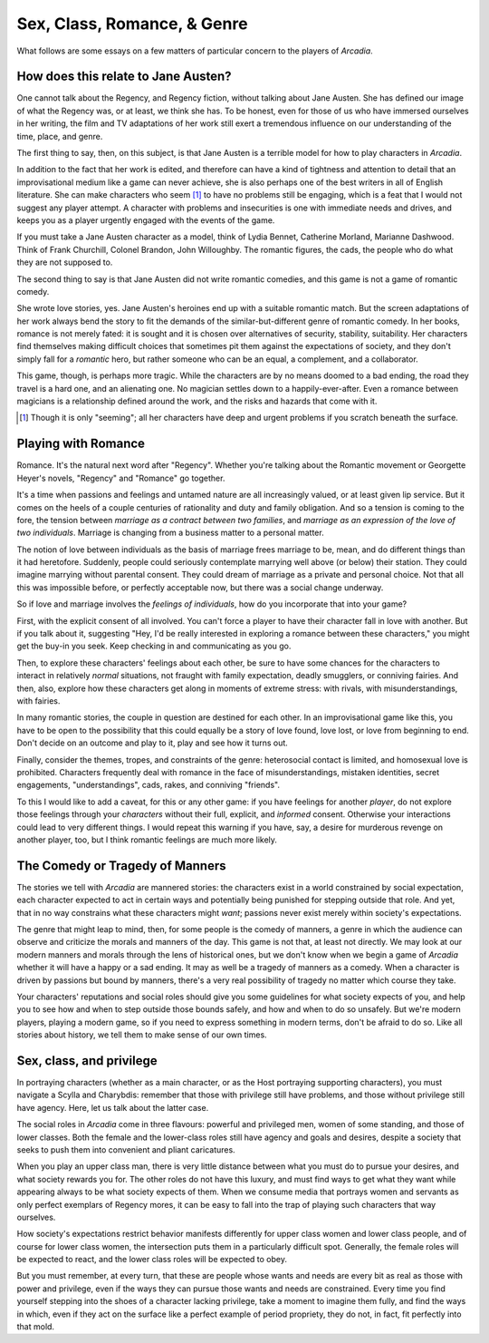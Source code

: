 ============================
Sex, Class, Romance, & Genre
============================

What follows are some essays on a few matters of particular concern to
the players of *Arcadia*.

How does this relate to Jane Austen?
====================================

One cannot talk about the Regency, and Regency fiction, without talking
about Jane Austen. She has defined our image of what the Regency was, or
at least, we think she has. To be honest, even for those of us who have
immersed ourselves in her writing, the film and TV adaptations of her
work still exert a tremendous influence on our understanding of the
time, place, and genre.

The first thing to say, then, on this subject, is that Jane Austen is a
terrible model for how to play characters in *Arcadia*.

In addition to the fact that her work is edited, and therefore can have
a kind of tightness and attention to detail that an improvisational
medium like a game can never achieve, she is also perhaps one of the
best writers in all of English literature. She can make characters who
seem [#]_ to have no problems still be engaging, which is a feat that I
would not suggest any player attempt. A character with problems and
insecurities is one with immediate needs and drives, and keeps you as a
player urgently engaged with the events of the game.

If you must take a Jane Austen character as a model, think of Lydia
Bennet, Catherine Morland, Marianne Dashwood. Think of Frank Churchill,
Colonel Brandon, John Willoughby. The romantic figures, the cads, the
people who do what they are not supposed to.

The second thing to say is that Jane Austen did not write romantic
comedies, and this game is not a game of romantic comedy.

She wrote love stories, yes. Jane Austen's heroines end up with a
suitable romantic match. But the screen adaptations of her work always
bend the story to fit the demands of the similar-but-different genre of
romantic comedy. In her books, romance is not merely fated: it is sought
and it is chosen over alternatives of security, stability, suitability.
Her characters find themselves making difficult choices that sometimes
pit them against the expectations of society, and they don't simply fall
for a *romantic* hero, but rather someone who can be an equal, a
complement, and a collaborator.

This game, though, is perhaps more tragic. While the characters are by
no means doomed to a bad ending, the road they travel is a hard one, and
an alienating one. No magician settles down to a happily-ever-after.
Even a romance between magicians is a relationship defined around the
work, and the risks and hazards that come with it.

.. [#] Though it is only "seeming"; all her characters have deep and
   urgent problems if you scratch beneath the surface.

Playing with Romance
====================

Romance. It's the natural next word after "Regency". Whether you're
talking about the Romantic movement or Georgette Heyer's novels,
"Regency" and "Romance" go together. 

It's a time when passions and feelings and untamed nature are all
increasingly valued, or at least given lip service. But it comes on the
heels of a couple centuries of rationality and duty and family
obligation. And so a tension is coming to the fore, the tension between
*marriage as a contract between two families*, and *marriage as an
expression of the love of two individuals*. Marriage is changing from a
business matter to a personal matter.

The notion of love between individuals as the basis of marriage frees
marriage to be, mean, and do different things than it had heretofore.
Suddenly, people could seriously contemplate marrying well above (or
below) their station. They could imagine marrying without parental
consent. They could dream of marriage as a private and personal choice.
Not that all this was impossible before, or perfectly acceptable now,
but there was a social change underway.

So if love and marriage involves the *feelings of individuals*, how do
you incorporate that into your game?

First, with the explicit consent of all involved. You can't force a
player to have their character fall in love with another. But if you
talk about it, suggesting "Hey, I'd be really interested in exploring a
romance between these characters," you might get the buy-in you seek.
Keep checking in and communicating as you go.

Then, to explore these characters' feelings about each other, be sure to
have some chances for the characters to interact in relatively *normal*
situations, not fraught with family expectation, deadly smugglers, or
conniving fairies. And then, also, explore how these characters get
along in moments of extreme stress: with rivals, with misunderstandings,
with fairies.

In many romantic stories, the couple in question are destined for each
other. In an improvisational game like this, you have to be open to the
possibility that this could equally be a story of love found, love lost,
or love from beginning to end. Don't decide on an outcome and play to
it, play and see how it turns out.

Finally, consider the themes, tropes, and constraints of the genre:
heterosocial contact is limited, and homosexual love is prohibited.
Characters frequently deal with romance in the face of
misunderstandings, mistaken identities, secret engagements,
"understandings", cads, rakes, and conniving "friends".

To this I would like to add a caveat, for this or any other game: if you
have feelings for another *player*, do not explore those feelings
through your *characters* without their full, explicit, and *informed*
consent. Otherwise your interactions could lead to very different
things. I would repeat this warning if you have, say, a desire for
murderous revenge on another player, too, but I think romantic feelings
are much more likely.

The Comedy or Tragedy of Manners
================================

The stories we tell with *Arcadia* are mannered stories: the characters
exist in a world constrained by social expectation, each character
expected to act in certain ways and potentially being punished for
stepping outside that role. And yet, that in no way constrains what
these characters might *want*; passions never exist merely within
society's expectations.

The genre that might leap to mind, then, for some people is the comedy
of manners, a genre in which the audience can observe and criticize the
morals and manners of the day. This game is not that, at least not
directly. We may look at our modern manners and morals through the lens
of historical ones, but we don't know when we begin a game of *Arcadia*
whether it will have a happy or a sad ending. It may as well be a
tragedy of manners as a comedy. When a character is driven by passions
but bound by manners, there's a very real possibility of tragedy no
matter which course they take.

Your characters' reputations and social roles should give you some
guidelines for what society expects of you, and help you to see how and
when to step outside those bounds safely, and how and when to do so
unsafely. But we're modern players, playing a modern game, so if you
need to express something in modern terms, don't be afraid to do so.
Like all stories about history, we tell them to make sense of our own
times.

Sex, class, and privilege
=========================

In portraying characters (whether as a main character, or as the Host
portraying supporting characters), you must navigate a Scylla and
Charybdis: remember that those with privilege still have problems, and
those without privilege still have agency. Here, let us talk about the
latter case.

The social roles in *Arcadia* come in three flavours: powerful and
privileged men, women of some standing, and those of lower classes. Both
the female and the lower-class roles still have agency and goals and
desires, despite a society that seeks to push them into convenient and
pliant caricatures.

When you play an upper class man, there is very little distance between
what you must do to pursue your desires, and what society rewards you
for. The other roles do not have this luxury, and must find ways to
get what they want while appearing always to be what society expects of
them. When we consume media that portrays women and servants as only
perfect exemplars of Regency mores, it can be easy to fall into the trap
of playing such characters that way ourselves.

How society's expectations restrict behavior manifests differently for
upper class women and lower class people, and of course for lower class
women, the intersection puts them in a particularly difficult spot.
Generally, the female roles will be expected to react, and the lower
class roles will be expected to obey.

But you must remember, at every turn, that these are people whose wants
and needs are every bit as real as those with power and privilege, even
if the ways they can pursue those wants and needs are constrained. Every
time you find yourself stepping into the shoes of a character lacking
privilege, take a moment to imagine them fully, and find the ways in
which, even if they act on the surface like a perfect example of period
propriety, they do not, in fact, fit perfectly into that mold.
